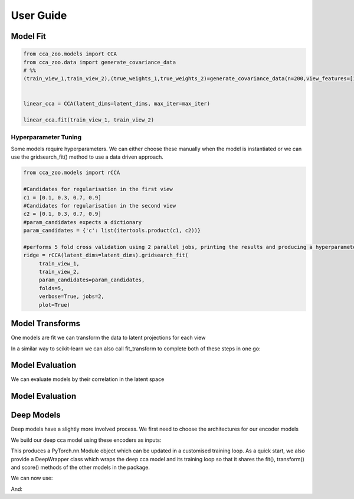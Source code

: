 User Guide
===========



Model Fit
----------

.. sourcecode:: python

   from cca_zoo.models import CCA
   from cca_zoo.data import generate_covariance_data
   # %%
   (train_view_1,train_view_2),(true_weights_1,true_weights_2)=generate_covariance_data(n=200,view_features=[10,10],latent_dims=1,correlation=1)


   linear_cca = CCA(latent_dims=latent_dims, max_iter=max_iter)

   linear_cca.fit(train_view_1, train_view_2)

Hyperparameter Tuning
^^^^^^^^^^^^^^^^^^^^^^

Some models require hyperparameters. We can either choose these manually when the model is instantiated or we can use the gridsearch_fit() method
to use a data driven approach.

.. sourcecode:: python

   from cca_zoo.models import rCCA

   #Candidates for regularisation in the first view
   c1 = [0.1, 0.3, 0.7, 0.9]
   #Candidates for regularisation in the second view
   c2 = [0.1, 0.3, 0.7, 0.9]
   #param_candidates expects a dictionary
   param_candidates = {'c': list(itertools.product(c1, c2))}

   #performs 5 fold cross validation using 2 parallel jobs, printing the results and producing a hyperparameter plot
   ridge = rCCA(latent_dims=latent_dims).gridsearch_fit(
        train_view_1,
        train_view_2,
        param_candidates=param_candidates,
        folds=5,
        verbose=True, jobs=2,
        plot=True)

Model Transforms
-----------------

One models are fit we can transform the data to latent projections for each view

.. sourcecode:: python
   projection_1,projection_2=ridge.transform(train_view_1,train_view_2)

In a similar way to scikit-learn we can also call fit_transform to complete both of these steps in one go:

.. sourcecode:: python
   projection_1,projection_2=ridge.fit_transform(train_view_1,train_view_2)

Model Evaluation
-----------------

We can evaluate models by their correlation in the latent space

.. sourcecode:: python
   correlation=ridge.score(train_view_1,train_view_2)

Model Evaluation
-----------------

Deep Models
------------

Deep models have a slightly more involved process. We first need to choose the architectures for our encoder models

.. sourcecode:: python
   from cca_zoo.deepmodels import architectures
   encoder_1 = architectures.Encoder(latent_dims=latent_dims, feature_size=784)
   encoder_2 = architectures.Encoder(latent_dims=latent_dims, feature_size=784)

We build our deep cca model using these encoders as inputs:

.. sourcecode:: python
   from cca_zoo.deepmodels import DCCA
   dcca_model = DCCA(latent_dims=latent_dims, encoders=[encoder_1, encoder_2])

This produces a PyTorch.nn.Module object which can be updated in a customised training loop. As a quick start, we also
provide a DeepWrapper class which wraps the deep cca model and its training loop so that it shares the fit(), transform()
and score() methods of the other models in the package.

.. sourcecode:: python
   from cca_zoo.deepmodels import DeepWrapper
   dcca_model = DeepWrapper(dcca_model)
   #datasets can be pytorch datasets which output ((view_1,view_2),label) or 2 or more numpy arrays
   dcca_model.fit(train_dataset, val_dataset=val_dataset, epochs=epochs)

We can now use:

.. sourcecode:: python
   dcca_model.score(train_dataset)

And:

.. sourcecode:: python
   projection_1,projection_2=dcca_model.transform(train_dataset)